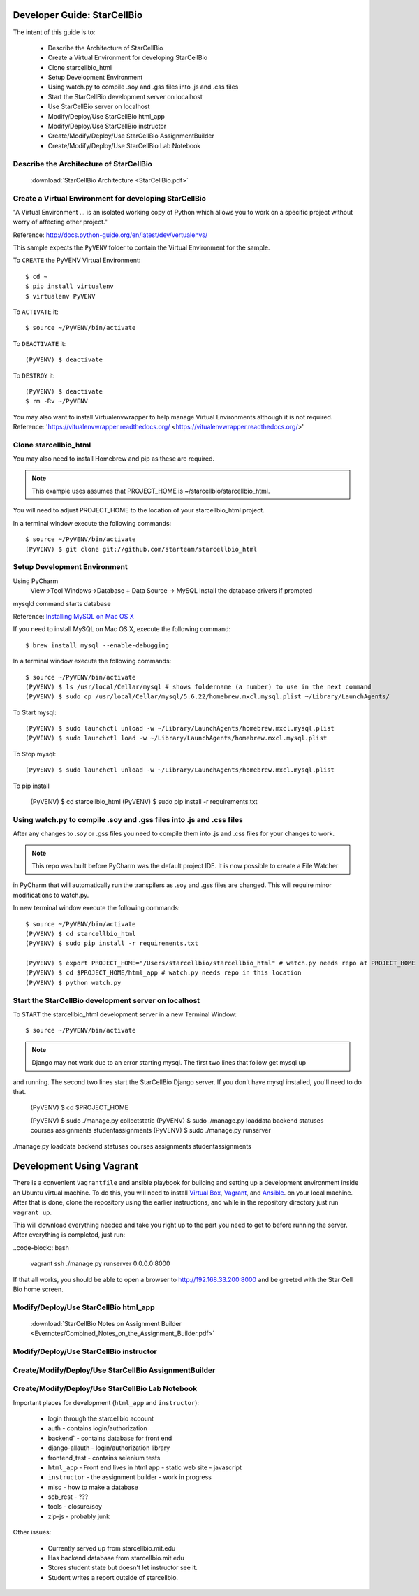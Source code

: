 Developer Guide: StarCellBio
============================

The intent of this guide is to:

    * Describe the Architecture of StarCellBio
    * Create a Virtual Environment for developing StarCellBio
    * Clone starcellbio_html
    * Setup Development Environment
    * Using watch.py to compile .soy and .gss files into .js and .css files
    * Start the StarCellBio development server on localhost
    * Use StarCellBio server on localhost
    * Modify/Deploy/Use StarCellBio html_app
    * Modify/Deploy/Use StarCellBio instructor
    * Create/Modify/Deploy/Use StarCellBio AssignmentBuilder
    * Create/Modify/Deploy/Use StarCellBio Lab Notebook


Describe the Architecture of StarCellBio
----------------------------------------

    :download:`StarCellBio Architecture <StarCellBio.pdf>`

Create a Virtual Environment for developing StarCellBio
-------------------------------------------------------
"A Virtual Environment ... is an isolated working copy of Python which allows
you to work on a specific project without worry of affecting other project."

Reference: `http://docs.python-guide.org/en/latest/dev/vertualenvs/ <http://docs.python-guide.org/en/latest/dev/vertualenvs/>`_

This sample expects the ``PyVENV`` folder to contain the Virtual Environment for the sample.

To ``CREATE`` the PyVENV Virtual Environment::

    $ cd ~
    $ pip install virtualenv
    $ virtualenv PyVENV

To ``ACTIVATE`` it::

    $ source ~/PyVENV/bin/activate

To ``DEACTIVATE`` it::

    (PyVENV) $ deactivate

To ``DESTROY`` it::

    (PyVENV) $ deactivate
    $ rm -Rv ~/PyVENV

You may also want to install Virtualenvwrapper to help manage Virtual Environments although it is not required.
Reference: 'https://vitualenvwrapper.readthedocs.org/ <https://vitualenvwrapper.readthedocs.org/>'

Clone starcellbio_html
----------------------
You may also need to install Homebrew and pip as these are required.

.. note:: This example uses assumes that PROJECT_HOME is ~/starcellbio/starcellbio_html.
You will need to adjust PROJECT_HOME to the location of your starcellbio_html project.

In a terminal window execute the following commands::

    $ source ~/PyVENV/bin/activate
    (PyVENV) $ git clone git://github.com/starteam/starcellbio_html


Setup Development Environment
-----------------------------

Using PyCharm
    View->Tool Windows->Database + Data Source -> MySQL
    Install the database drivers if prompted


mysqld command starts database

Reference: `Installing MySQL on Mac OS X <https://rtcamp.com/tutorials/mac/osx-brew-php-mysql-nginx/>`_

If you need to install MySQL on Mac OS X, execute the following command::

    $ brew install mysql --enable-debugging

In a terminal window execute the following commands::

    $ source ~/PyVENV/bin/activate
    (PyVENV) $ ls /usr/local/Cellar/mysql # shows foldername (a number) to use in the next command
    (PyVENV) $ sudo cp /usr/local/Cellar/mysql/5.6.22/homebrew.mxcl.mysql.plist ~/Library/LaunchAgents/

To Start mysql::

    (PyVENV) $ sudo launchctl unload -w ~/Library/LaunchAgents/homebrew.mxcl.mysql.plist
    (PyVENV) $ sudo launchctl load -w ~/Library/LaunchAgents/homebrew.mxcl.mysql.plist

To Stop mysql::

    (PyVENV) $ sudo launchctl unload -w ~/Library/LaunchAgents/homebrew.mxcl.mysql.plist

To pip install

    (PyVENV) $ cd starcellbio_html
    (PyVENV) $ sudo pip install -r requirements.txt


Using watch.py to compile .soy and .gss files into .js and .css files
---------------------------------------------------------------------
After any changes to .soy or .gss files you need to compile them into .js and .css files for your changes to work.

.. note:: This repo was built before PyCharm was the default project IDE. It is now possible to create a File Watcher
in PyCharm that will automatically run the transpilers as .soy and .gss files are changed.  This will require minor
modifications to watch.py.

In new terminal window execute the following commands::

    $ source ~/PyVENV/bin/activate
    (PyVENV) $ cd starcellbio_html
    (PyVENV) $ sudo pip install -r requirements.txt

    (PyVENV) $ export PROJECT_HOME="/Users/starcellbio/starcellbio_html" # watch.py needs repo at PROJECT_HOME
    (PyVENV) $ cd $PROJECT_HOME/html_app # watch.py needs repo in this location
    (PyVENV) $ python watch.py

Start the StarCellBio development server on localhost
-----------------------------------------------------

To ``START`` the starcellbio_html development server in a new Terminal Window::

    $ source ~/PyVENV/bin/activate

.. note:: Django may not work due to an error starting mysql. The first two lines that follow get mysql up
and running. The second two lines start the StarCellBio Django server. If you don't have mysql installed,
you'll need to do that.


    (PyVENV) $ cd $PROJECT_HOME

    (PyVENV) $ sudo ./manage.py collectstatic
    (PyVENV) $ sudo ./manage.py loaddata backend statuses courses assignments studentassignments
    (PyVENV) $ sudo ./manage.py runserver

./manage.py loaddata backend statuses courses assignments studentassignments


Development Using Vagrant
=========================

There is a convenient ``Vagrantfile`` and ansible playbook for
building and setting up a development environment inside an Ubuntu
virtual machine.  To do this, you will need to install `Virtual
Box <https://www.virtualbox.org/wiki/Downloads>`_,
`Vagrant <https://www.vagrantup.com/downloads.html>`_, and
`Ansible <http://docs.ansible.com/intro_installation.html>`_. on your
local machine.  After that is done, clone the repository using the
earlier instructions, and while in the repository directory just run
``vagrant up``.

This will download everything needed and take you right up to the part
you need to get to before running the server.  After everything is
completed, just run:

..code-block:: bash

  vagrant ssh
  ./manage.py runserver 0.0.0.0:8000

If that all works, you should be able to open a browser to
http://192.168.33.200:8000 and be greeted with the Star Cell Bio home
screen.

Modify/Deploy/Use StarCellBio html_app
--------------------------------------
    :download:`StarCellBio Notes on Assignment Builder <Evernotes/Combined_Notes_on_the_Assignment_Builder.pdf>`


Modify/Deploy/Use StarCellBio instructor
----------------------------------------

Create/Modify/Deploy/Use StarCellBio AssignmentBuilder
------------------------------------------------------

Create/Modify/Deploy/Use StarCellBio Lab Notebook
-------------------------------------------------





Important places for development (``html_app`` and ``instructor``):

    * login through the starcellbio account
    * auth - contains login/authorization
    * backend` - contains database for front end
    * django-allauth - login/authorization library
    * frontend_test - contains selenium tests
    * ``html_app`` - Front end lives in html app - static web site - javascript
    * ``instructor`` - the assignment builder - work in progress
    * misc - how to make a database
    * scb_rest - ???
    * tools - closure/soy
    * zip-js - probably junk


Other issues:

    * Currently served up from starcellbio.mit.edu
    * Has backend database from starcellbio.mit.edu
    * Stores student state but doesn't let instructor see it.
    * Student writes a report outside of starcellbio.

